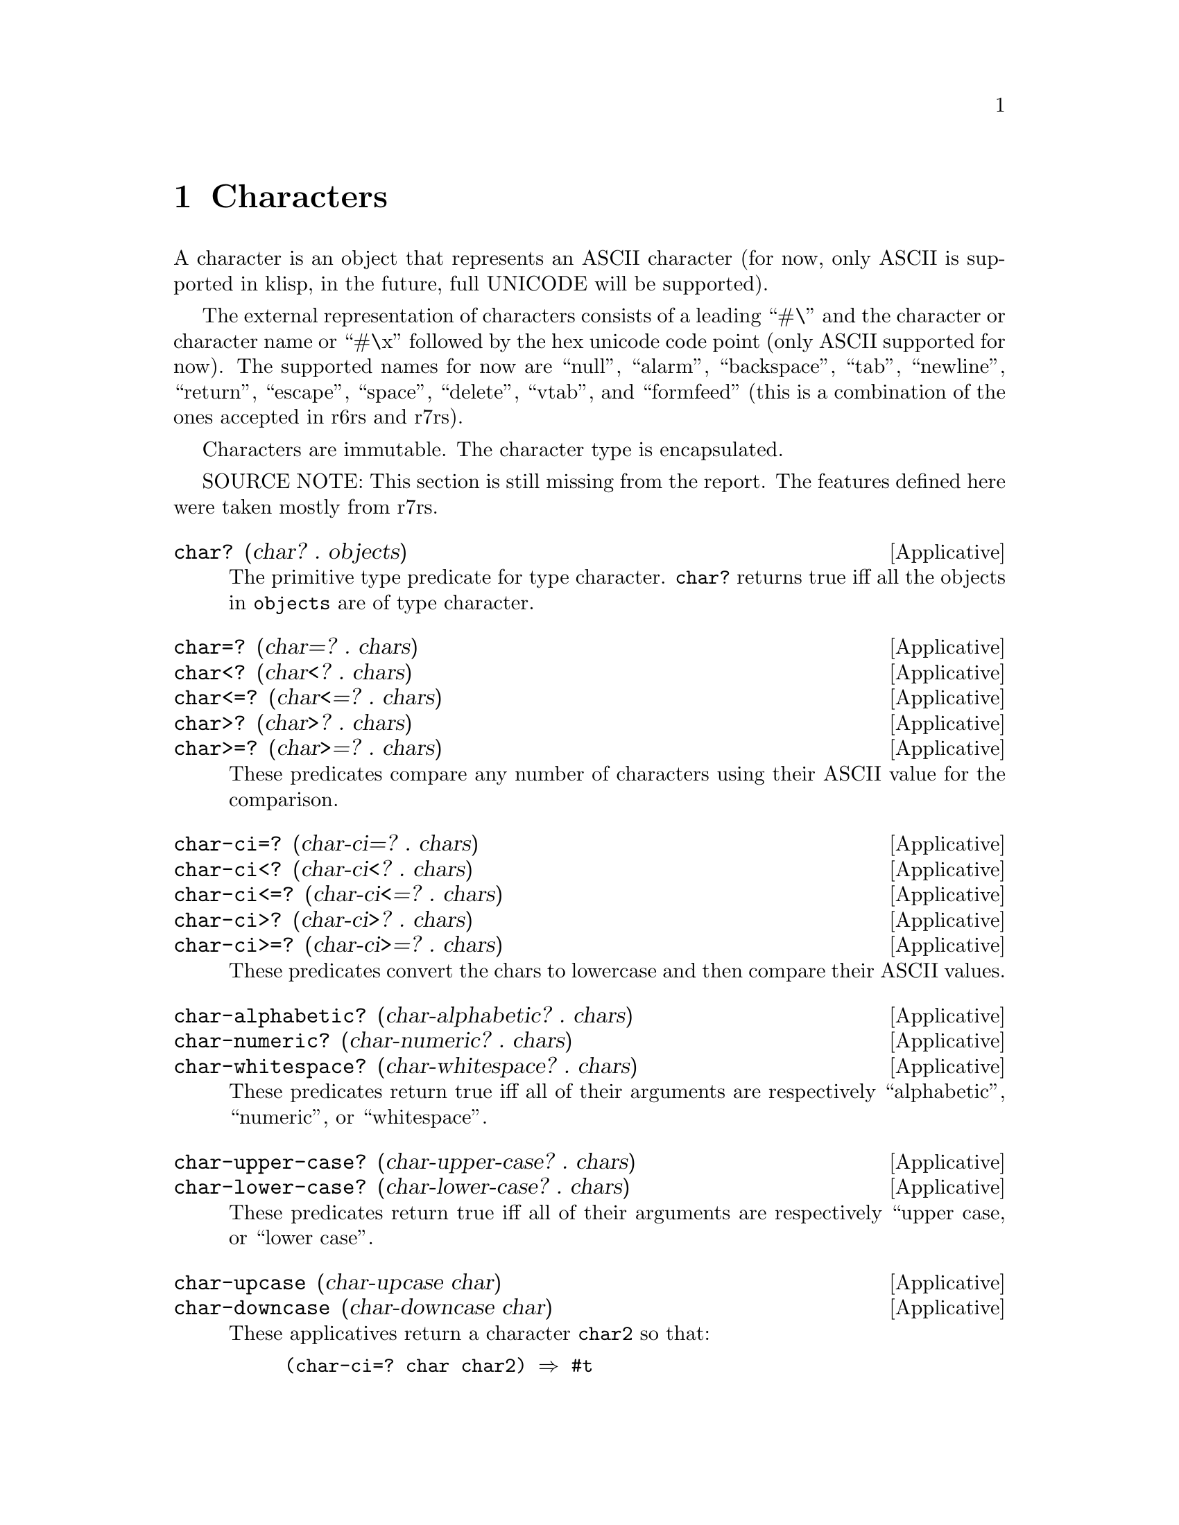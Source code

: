 @c -*-texinfo-*-
@setfilename ../src/characters

@node Characters, Ports, Strings, Top
@comment  node-name,  next,  previous,  up

@chapter Characters
@cindex characters

  A character is an object that represents an ASCII character (for
now, only ASCII is supported in klisp, in the future, full UNICODE
will be supported).  

The external representation of characters consists of a leading ``#\''
and the character or character name or ``#\x'' followed by the hex
unicode code point (only ASCII supported for now).  The supported
names for now are ``null'', ``alarm'', ``backspace'', ``tab'',
``newline'', ``return'', ``escape'', ``space'', ``delete'', ``vtab'',
and ``formfeed'' (this is a combination of the ones accepted in r6rs
and r7rs).

Characters are immutable.  The character type is encapsulated.

  SOURCE NOTE: This section is still missing from the report.  The
features defined here were taken mostly from r7rs.

@deffn Applicative char? (char? . objects)
  The primitive type predicate for type character.  @code{char?}
returns true iff all the objects in @code{objects} are of type
character.
@end deffn

@deffn Applicative char=? (char=? . chars)
@deffnx Applicative char<? (char<? . chars)
@deffnx Applicative char<=? (char<=? . chars)
@deffnx Applicative char>? (char>? . chars)
@deffnx Applicative char>=? (char>=? . chars)
  These predicates compare any number of characters using their
ASCII value for the comparison.
@end deffn

@deffn Applicative char-ci=? (char-ci=? . chars)
@deffnx Applicative char-ci<? (char-ci<? . chars)
@deffnx Applicative char-ci<=? (char-ci<=? . chars)
@deffnx Applicative char-ci>? (char-ci>? . chars)
@deffnx Applicative char-ci>=? (char-ci>=? . chars)
  These predicates convert the chars to lowercase and then compare
their ASCII values.
@end deffn

@deffn Applicative char-alphabetic? (char-alphabetic? . chars) 
@deffnx Applicative char-numeric? (char-numeric? . chars) 
@deffnx Applicative char-whitespace? (char-whitespace? . chars) 
  These predicates return true iff all of their arguments are
respectively ``alphabetic'', ``numeric'', or ``whitespace''.
@end deffn

@deffn Applicative char-upper-case? (char-upper-case? . chars) 
@deffnx Applicative char-lower-case? (char-lower-case? . chars) 
  These predicates return true iff all of their arguments are
respectively ``upper case, or ``lower case''.
@end deffn

@deffn Applicative char-upcase (char-upcase char) 
@deffnx Applicative char-downcase (char-downcase char) 
  These applicatives return a character @code{char2} so that:
@example
(char-ci=? char char2) @result{} #t
@end example

  If @code{char} is alphabetic then the following holds:

@example
(char-upper-case? (char-upcase char)) @result{} #t
(char-lower-case? (char-downcase char)) @result{} #t
@end example
@end deffn

@deffn Applicative char->integer (char->integer char)
@deffnx Applicative integer->char (integer->char k)
  These applicatives convert between ASCII values (as exact integers
between 0 and 127) and characters.  If an integer that is out of range
for ASCII characters is passed to @code{integer->char}, an error is
signaled.
@end deffn


